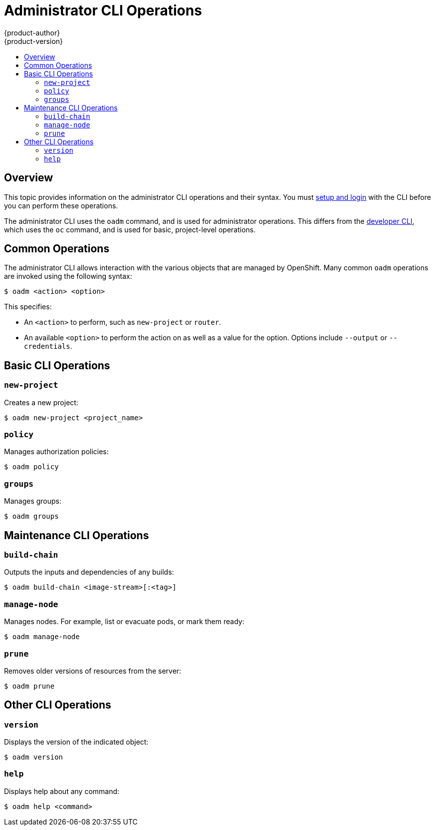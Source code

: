 = Administrator CLI Operations
{product-author}
{product-version}
:data-uri:
:icons:
:experimental:
:toc: macro
:toc-title:

toc::[]

== Overview

This topic provides information on the administrator CLI operations and their
syntax. You must link:get_started_cli.html[setup and login] with the CLI before
you can perform these operations.

The administrator CLI uses the `oadm` command, and is used for administrator
operations. This differs from the link:basic_cli_operations.html[developer CLI],
which uses the `oc` command, and is used for basic, project-level operations.

ifdef::openshift-dedicated[]
[NOTE]
====
Your login may or may not have access to the following administrative commands,
depending on your account type.
====
endif::[]

[[oadm-common-operations]]

== Common Operations
The administrator CLI allows interaction with the various objects that are
managed by OpenShift. Many common `oadm` operations are invoked using the
following syntax:

----
$ oadm <action> <option>
----

This specifies:

- An `<action>` to perform, such as `new-project` or `router`.
- An available `<option>` to perform the action on as well as a value for the
option. Options include `--output` or `--credentials`.

[[basic-admin-cli-operations]]

== Basic CLI Operations

=== `new-project`
Creates a new project:

----
$ oadm new-project <project_name>
----

=== `policy`
Manages authorization policies:
----
$ oadm policy
----

=== `groups`
Manages groups:
----
$ oadm groups
----

ifdef::openshift-enterprise[]
[[install-cli-operations]]

== Install CLI Operations

=== `router`
Installs a router:
----
$ oadm router <router_name>
----

=== `ipfailover`
Installs an IP failover group for a set of nodes:
----
$ oadm ipfailover <ipfailover_config>
----

=== `registry`
Installs an integrated Docker registry:
----
$ oadm registry
----
endif::[]

[[maintenance-cli-operations]]

== Maintenance CLI Operations

=== `build-chain`
Outputs the inputs and dependencies of any builds:
----
$ oadm build-chain <image-stream>[:<tag>]
----

=== `manage-node`
Manages nodes. For example, list or evacuate pods, or mark them ready:
----
$ oadm manage-node
----

=== `prune`
Removes older versions of resources from the server:
----
$ oadm prune
----

ifdef::openshift-enterprise[]
[[settings-cli-operations]]

== Settings CLI Operations

=== `config`
Changes kubelet configuration files:
----
$ oadm config <subcommand>
----

=== `create-kubeconfig`
Creates a basic *_.kubeconfig_* file from client certificates:
----
$ oadm create-kubeconfig
----

=== `create-api-client-config`
Creates a configuration file for connecting to the server as a user:
----
$ oadm create-api-client-config
----

[[advanced-cli-operations]]

==  Advanced CLI Operations

=== `create-bootstrap-project-template`
Creates a bootstrap project template:
----
$ oadm create-bootstrap-project-template
----

=== `create-bootstrap-policy-file`
Creates the default bootstrap policy:
----
$ oadm create-bootstrap-policy-file
----

=== `create-login-template`
Creates a login template:
----
$ oadm create-login-template
----

=== `overwrite-policy`
Resets the policy to the default values:
----
$ oadm overwrite-policy
----

=== `create-node-config`
Creates a configuration bundle for a node:
----
$ oadm create-node-config
----

=== `ca`
Manages certificates and keys:
----
$ oadm ca
----
endif::[]

[[other-cli-operations]]

== Other CLI Operations

=== `version`
Displays the version of the indicated object:
----
$ oadm version
----

=== `help`
Displays help about any command:
----
$ oadm help <command>
----

